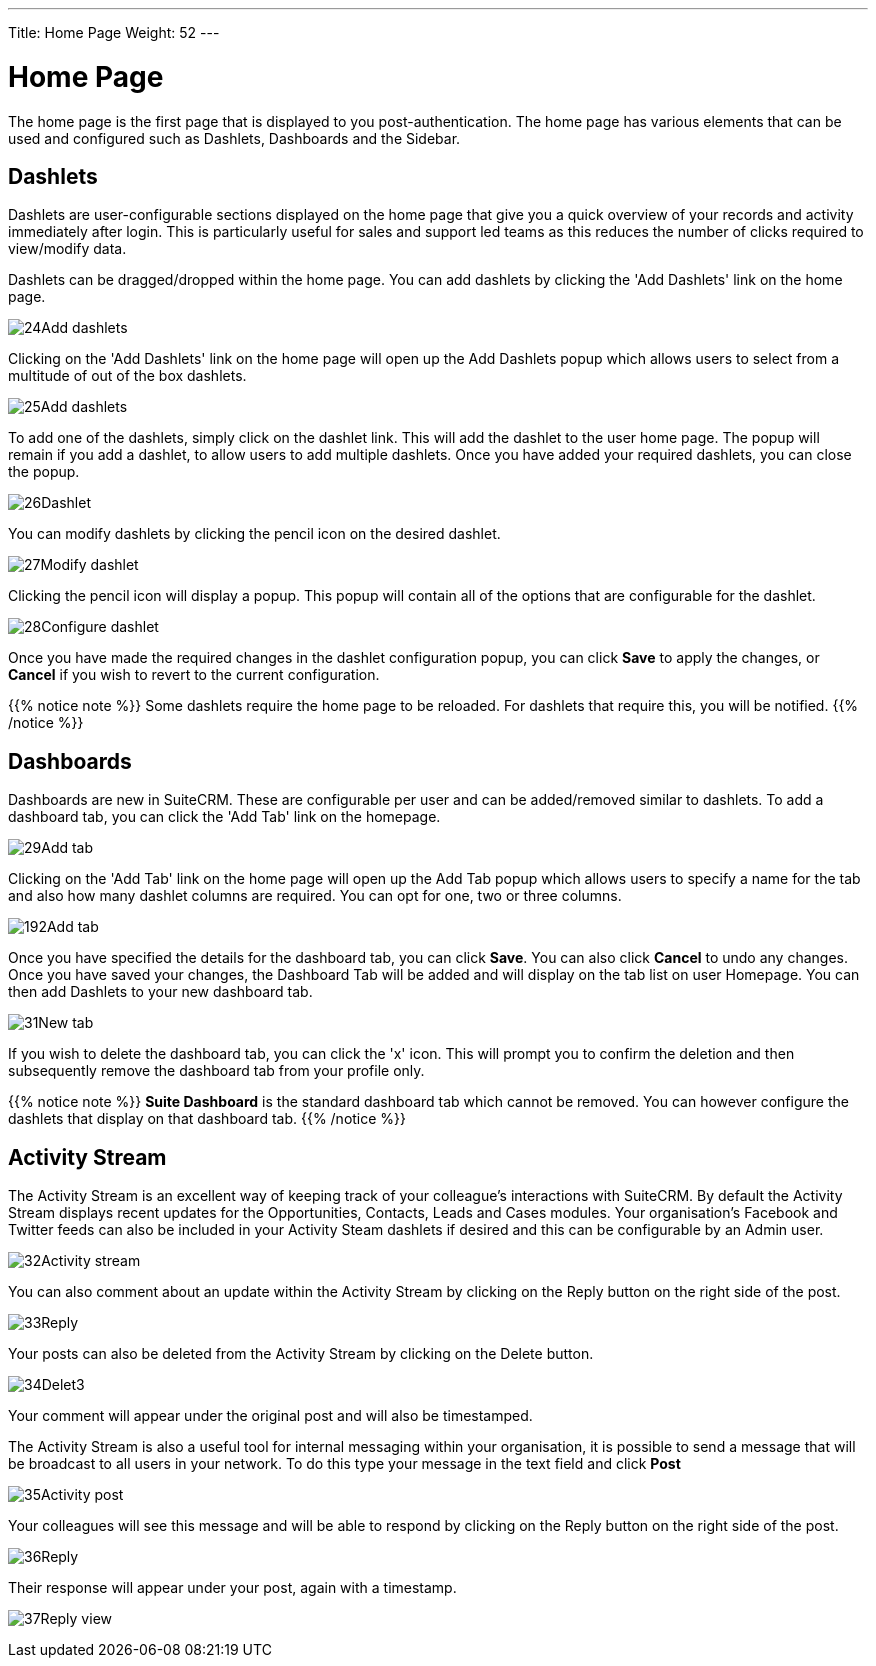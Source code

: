 ---
Title: Home Page
Weight: 52
---

:experimental:   ////this is here to allow btn:[]syntax used below

:imagesdir: /images/en/user

= Home Page

The home page is the first page that is displayed to you
post-authentication. The home page has various elements that can be used
and configured such as Dashlets, Dashboards and the Sidebar.

== Dashlets

Dashlets are user-configurable sections displayed on the home page that
give you a quick overview of your records and activity immediately after
login. This is particularly useful for sales and support led teams as
this reduces the number of clicks required to view/modify data.

Dashlets can be dragged/dropped within the home page. You can add
dashlets by clicking the 'Add Dashlets' link on the home page.

image:24Add_dashlets.png[title="Add Dashlets"]

Clicking on the 'Add Dashlets' link on the home page will open up the
Add Dashlets popup which allows users to select from a multitude of out
of the box dashlets.

image:25Add_dashlets.png[title="Dashlet Selection"]

To add one of the dashlets, simply click on the dashlet link. This will
add the dashlet to the user home page. The popup will remain if you add
a dashlet, to allow users to add multiple dashlets. Once you have added
your required dashlets, you can close the popup.

image:26Dashlet.png[title="Dashlet"]

You can modify dashlets by clicking the pencil icon on the desired
dashlet.

image:27Modify_dashlet.png[title="Modify dashlet"]

Clicking the pencil icon will display a popup. This popup will contain
all of the options that are configurable for the dashlet.

image:28Configure_dashlet.png[title="Configure dashlet"]

Once you have made the required changes in the dashlet configuration
popup, you can click btn:[Save] to apply the changes, or btn:[Cancel] if you wish
to revert to the current configuration.

{{% notice note %}}
Some dashlets require the home page to be reloaded. For dashlets
that require this, you will be notified.
{{% /notice %}}

== Dashboards

Dashboards are new in SuiteCRM. These are configurable per user and can
be added/removed similar to dashlets. To add a dashboard tab, you can
click the 'Add Tab' link on the homepage.

image:29Add_tab.png[title="Add tab"]

Clicking on the 'Add Tab' link on the home page will open up the Add Tab
popup which allows users to specify a name for the tab and also how many
dashlet columns are required. You can opt for one, two or three columns.

image:192Add_tab.png[title="Add tab"]

Once you have specified the details for the dashboard tab, you can click
btn:[Save]. You can also click btn:[Cancel] to undo any changes. Once you have
saved your changes, the Dashboard Tab will be added and will display on
the tab list on user Homepage. You can then add Dashlets to your new
dashboard tab.

image:31New_tab.png[title="New tab"]

If you wish to delete the dashboard tab, you can click the 'x' icon.
This will prompt you to confirm the deletion and then subsequently
remove the dashboard tab from your profile only. 

{{% notice note %}}
*Suite Dashboard*
is the standard dashboard tab which cannot be removed. You can however
configure the dashlets that display on that dashboard tab.
{{% /notice %}}

== Activity Stream

The Activity Stream is an excellent way of keeping track of your
colleague's interactions with SuiteCRM. By default the Activity Stream
displays recent updates for the Opportunities, Contacts, Leads and Cases
modules. Your organisation's Facebook and Twitter feeds can also be
included in your Activity Steam dashlets if desired and this can be
configurable by an Admin user.

image:32Activity_stream.png[title="Activity stream"]

You can also comment about an update within the Activity Stream by
clicking on the Reply button on the right side of the post.

image:33Reply.png[title="Reply to post"]

Your posts can also be deleted from the Activity Stream by clicking on
the Delete button.

image:34Delet3.png[title="Delete post"]

Your comment will appear under the original post and will also be
timestamped.

The Activity Stream is also a useful tool for internal messaging within
your organisation, it is possible to send a message that will be
broadcast to all users in your network. To do this type your message in
the text field and click btn:[Post]

image:35Activity_post.png[title="Activity Stream post"]

Your colleagues will see this message and will be able to respond by
clicking on the Reply button on the right side of the post.

image:36Reply.png[title="Activity Stream reply"]

Their response will appear under your post, again with a timestamp.

image:37Reply_view.png[title="Post reply"]

